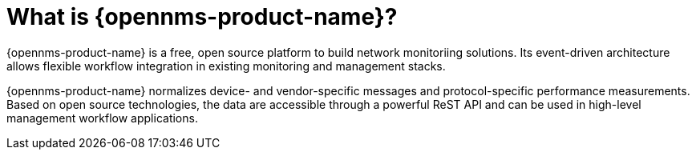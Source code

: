 
// Allow GitHub image rendering
:imagesdir: ../images

= What is {opennms-product-name}?

{opennms-product-name} is a free, open source platform to build network monitoriing solutions. 
Its event-driven architecture allows flexible workflow integration in existing monitoring and management stacks.

{opennms-product-name} normalizes device- and vendor-specific messages and protocol-specific performance measurements. 
Based on open source technologies, the data are accessible through a powerful ReST API and can be used in high-level management workflow applications.